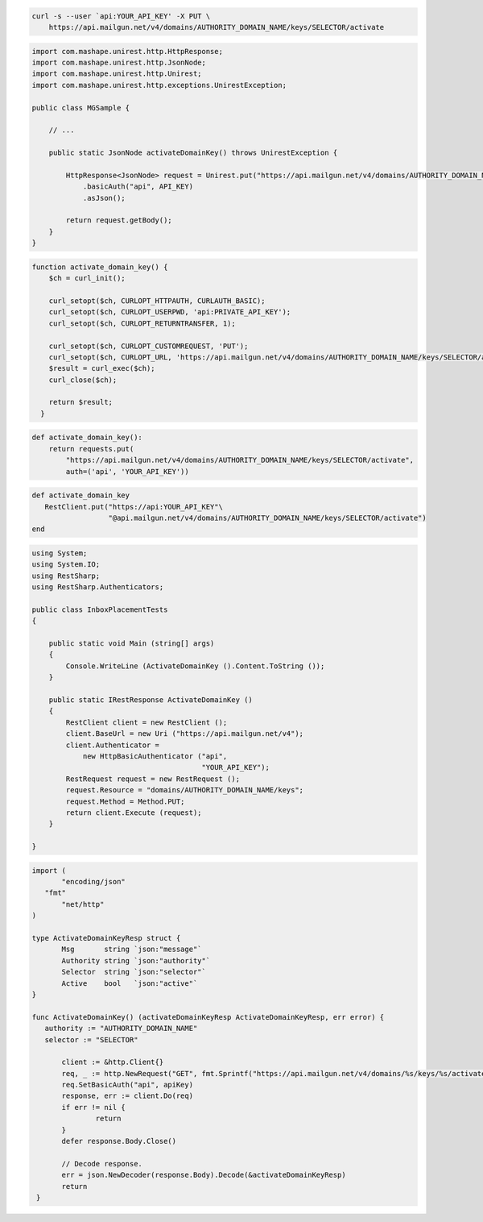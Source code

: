 
.. code-block:: bash

 curl -s --user `api:YOUR_API_KEY' -X PUT \
     https://api.mailgun.net/v4/domains/AUTHORITY_DOMAIN_NAME/keys/SELECTOR/activate

.. code-block:: java

 import com.mashape.unirest.http.HttpResponse;
 import com.mashape.unirest.http.JsonNode;
 import com.mashape.unirest.http.Unirest;
 import com.mashape.unirest.http.exceptions.UnirestException;

 public class MGSample {

     // ...

     public static JsonNode activateDomainKey() throws UnirestException {

         HttpResponse<JsonNode> request = Unirest.put("https://api.mailgun.net/v4/domains/AUTHORITY_DOMAIN_NAME/keys/SELECTOR/activate")
             .basicAuth("api", API_KEY)
             .asJson();

         return request.getBody();
     }
 }


.. code-block:: php

 function activate_domain_key() {
     $ch = curl_init();

     curl_setopt($ch, CURLOPT_HTTPAUTH, CURLAUTH_BASIC);
     curl_setopt($ch, CURLOPT_USERPWD, 'api:PRIVATE_API_KEY');
     curl_setopt($ch, CURLOPT_RETURNTRANSFER, 1);

     curl_setopt($ch, CURLOPT_CUSTOMREQUEST, 'PUT');
     curl_setopt($ch, CURLOPT_URL, 'https://api.mailgun.net/v4/domains/AUTHORITY_DOMAIN_NAME/keys/SELECTOR/activate');
     $result = curl_exec($ch);
     curl_close($ch);

     return $result;
   }

.. code-block:: py

 def activate_domain_key():
     return requests.put(
         "https://api.mailgun.net/v4/domains/AUTHORITY_DOMAIN_NAME/keys/SELECTOR/activate",
         auth=('api', 'YOUR_API_KEY'))

.. code-block:: rb

 def activate_domain_key
    RestClient.put("https://api:YOUR_API_KEY"\
                   "@api.mailgun.net/v4/domains/AUTHORITY_DOMAIN_NAME/keys/SELECTOR/activate")
 end

.. code-block:: csharp

 using System;
 using System.IO;
 using RestSharp;
 using RestSharp.Authenticators;

 public class InboxPlacementTests
 {

     public static void Main (string[] args)
     {
         Console.WriteLine (ActivateDomainKey ().Content.ToString ());
     }

     public static IRestResponse ActivateDomainKey ()
     {
         RestClient client = new RestClient ();
         client.BaseUrl = new Uri ("https://api.mailgun.net/v4");
         client.Authenticator =
             new HttpBasicAuthenticator ("api",
                                         "YOUR_API_KEY");
         RestRequest request = new RestRequest ();
         request.Resource = "domains/AUTHORITY_DOMAIN_NAME/keys";
         request.Method = Method.PUT;
         return client.Execute (request);
     }

 }

.. code-block:: go

 import (
	"encoding/json"
    "fmt"
	"net/http"
 )

 type ActivateDomainKeyResp struct {
	Msg       string `json:"message"`
	Authority string `json:"authority"`
	Selector  string `json:"selector"`
	Active    bool   `json:"active"`
 }

 func ActivateDomainKey() (activateDomainKeyResp ActivateDomainKeyResp, err error) {
    authority := "AUTHORITY_DOMAIN_NAME"
    selector := "SELECTOR"

	client := &http.Client{}
	req, _ := http.NewRequest("GET", fmt.Sprintf("https://api.mailgun.net/v4/domains/%s/keys/%s/activate", authority, selector), nil)
 	req.SetBasicAuth("api", apiKey)
	response, err := client.Do(req)
	if err != nil {
 		return
	}
	defer response.Body.Close()

	// Decode response.
	err = json.NewDecoder(response.Body).Decode(&activateDomainKeyResp)
	return
  }
